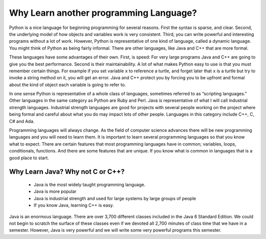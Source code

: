 Why Learn another programming Language?
=======================================

Python is a nice language for beginning programming for several reasons.
First the syntax is sparse, and clear. Second, the underlying model of
how objects and variables work is very consistent. Third, you can write
powerful and interesting programs without a lot of work. However, Python
is representative of one kind of language, called a dynamic language.
You might think of Python as being fairly informal. There are other
languages, like Java and C++ that are more formal.

These languages have some advantages of their own. First, is speed: For
very large programs Java and C++ are going to give you the best
performance. Second is their maintainability. A lot of what makes Python
easy to use is that you must remember certain things. For example if you
set variable ``x`` to reference a turtle, and forget later that ``x`` is
a turtle but try to invoke a string method on it, you will get an error.
Java and C++ protect you by forcing you to be upfront and formal about
the kind of object each variable is going to refer to.

In one sense Python is representative of a whole class of languages,
sometimes referred to as “scripting languages.” Other languages in the
same category as Python are Ruby and Perl. Java is representative of
what I will call industrial strength languages. Industrial strength
languages are good for projects with several people working on the
project where being formal and careful about what you do may impact lots
of other people. Languages in this category include C++, C, C# and Ada.

Programming languages will always change. As the field of computer
science advances there will be new programming languages and you will
need to learn them. It is important to learn several programming
languages so that you know what to expect. There are certain features
that most programming languages have in common; variables, loops,
conditionals, functions. And there are some features that are unique. If
you know what is common in languages that is a good place to start.

Why Learn Java? Why not C or C++?
---------------------------------

    -  Java is the most widely taught programming language.

    -  Java is more popular

    -  Java is industrial strength and used for large systems by large
       groups of people

    -  If you know Java, learning C++ is easy.

Java is an enormous language. There are over 3,700 different classes
included in the Java 6 Standard Edition. We could not begin to scratch
the surface of these classes even if we devoted all 2,700 minutes of
class time that we have in a semester. However, Java is very powerful and
we will write some very powerful programs this semester.
